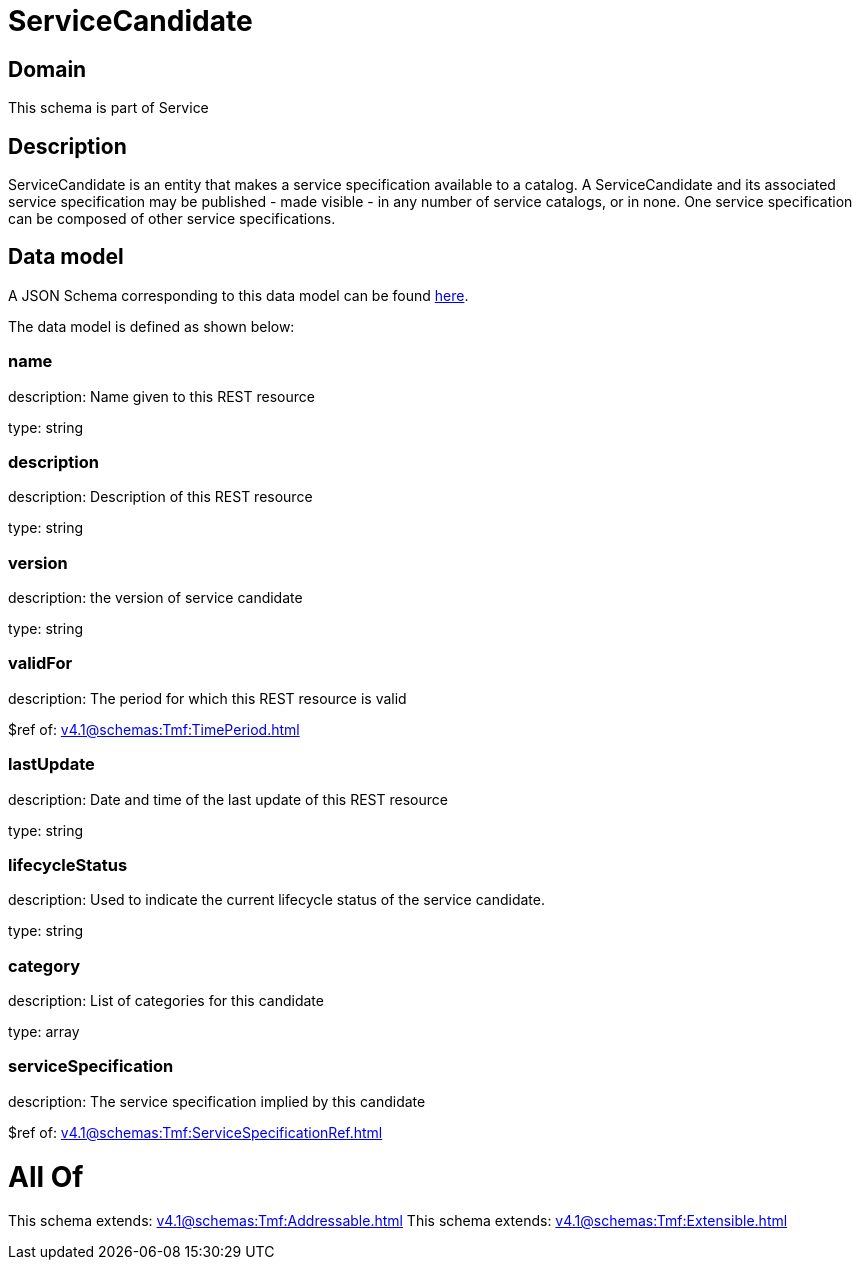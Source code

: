 = ServiceCandidate

[#domain]
== Domain

This schema is part of Service

[#description]
== Description

ServiceCandidate is an entity that makes a service specification available to a catalog. A
ServiceCandidate and its associated service specification may be published - made visible - in any number of service catalogs, or in none. One service specification can be composed of other service specifications.


[#data_model]
== Data model

A JSON Schema corresponding to this data model can be found https://tmforum.org[here].

The data model is defined as shown below:


=== name
description: Name given to this REST resource

type: string


=== description
description: Description of this REST resource

type: string


=== version
description: the version of service candidate

type: string


=== validFor
description: The period for which this REST resource is valid

$ref of: xref:v4.1@schemas:Tmf:TimePeriod.adoc[]


=== lastUpdate
description: Date and time of the last update of this REST resource

type: string


=== lifecycleStatus
description: Used to indicate the current lifecycle status of the service candidate.

type: string


=== category
description: List of categories for this candidate

type: array


=== serviceSpecification
description: The service specification implied by this candidate

$ref of: xref:v4.1@schemas:Tmf:ServiceSpecificationRef.adoc[]


= All Of 
This schema extends: xref:v4.1@schemas:Tmf:Addressable.adoc[]
This schema extends: xref:v4.1@schemas:Tmf:Extensible.adoc[]
